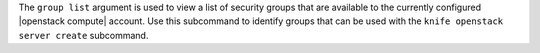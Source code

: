 .. The contents of this file are included in multiple topics.
.. This file describes a command or a sub-command for Knife.
.. This file should not be changed in a way that hinders its ability to appear in multiple documentation sets.


The ``group list`` argument is used to view a list of security groups that are available to the currently configured |openstack compute| account. Use this subcommand to identify groups that can be used with the ``knife openstack server create`` subcommand.

